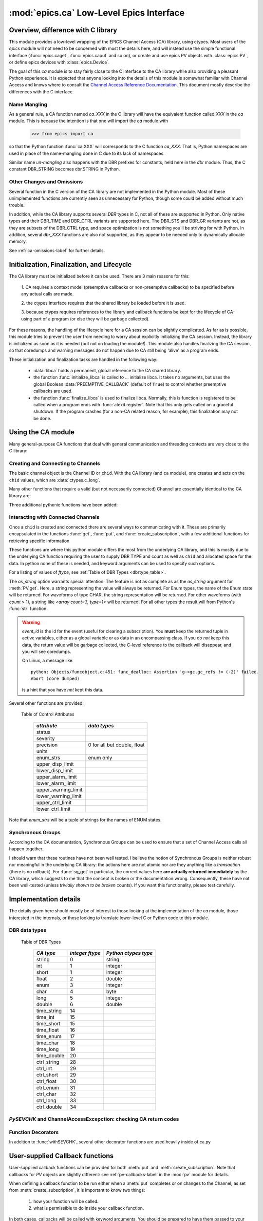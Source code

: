 =========================================
:mod:`epics.ca` Low-Level Epics Interface
=========================================

Overview, difference with C library
===================================

This module provides a low-level wrapping of the EPICS Channel Access (CA)
library, using ctypes.  Most users of the `epics` module will not need to
be concerned with most the details here, and will instead use the simple
functional interface (:func:`epics.caget`, :func:`epics.caput` and so on),
or create and use epics PV objects with :class:`epics.PV`, or define epics
devices with :class:`epics.Device`. 

The goal of this `ca` module is to stay fairly close to the C interface to
the CA library while also providing a pleasant Python experience.  It is
expected that anyone looking into the details of this module is somewhat
familiar with Channel Access and knows where to consult the `Channel
Access Reference Documentation <http://www.aps.anl.gov/epics/base/R3-14/11-docs/CAref.html>`_.  This document mostly describe the differences
with the C interface.


Name Mangling
~~~~~~~~~~~~~

As a general rule, a CA function named `ca_XXX` in the C library will have the
equivalent function called `XXX` in the `ca` module.  This is because the
intention is that one will import the `ca` module with

    >>> from epics import ca

so that the Python function :func:`ca.XXX` will corresponds to the C
function `ca_XXX`.  That is, Python namespaces are used in place of the
name-mangling done in C due to its lack of namespaces.

Similar name *un-mangling* also happens with the DBR prefixes for
constants, held here in the `dbr` module.  Thus, the C constant DBR_STRING
becomes dbr.STRING in Python.


Other Changes and Omissions
~~~~~~~~~~~~~~~~~~~~~~~~~~~~

Several function in the C version of the CA library are not implemented in
the Python module.  Most of these unimplemented functions are currently
seen as unnecessary for Python, though some could be added without much
trouble.

In addition, while the CA library supports several `DBR` types in C, not
all of these are supported in Python. Only native types and their DBR_TIME
and DBR_CTRL variants are supported here.  The DBR_STS and DBR_GR variants
are not, as they are subsets of the DBR_CTRL type, and space optimization
is not something you'll be striving for with Python.  In addition, several
`dbr_XXX` functions are also not supported, as they appear to be needed
only to dynamically allocate memory.

See :ref:`ca-omissions-label` for further details.


..  _ca-init-label:

Initialization, Finalization, and Lifecycle
===========================================

.. module:: ca
   :synopsis: low-level Channel Access  module.

The CA library must be initialized before it can be used.  There are 3 main
reasons for this: 

  1. CA requires a context model (preemptive callbacks or  non-preemptive
  callbacks) to be specified before any actual calls are  made. 

  2. the ctypes interface requires that the shared library be loaded
  before it is used.

  3. because ctypes requires references to the library and callback
  functions be kept for the lifecycle of CA-using part of a program (or
  else they will be garbage collected). 

For these reasons, the handling of the lifecycle here for a CA session can
be slightly complicated.  As far as is possible, this module tries to
prevent the user from needing to worry about explicitly initializing the CA
session.  Instead, the library is initialized as soon as it is needed (but
not on loading the module!).  This module also handles finalizing the CA
session, so that coredumps and warning messages do not happen due to CA
still being 'alive' as a program ends.

These initialization and finalization tasks are handled in the following
way:


   * :data:`libca` holds a permanent, global reference to the CA shared
     library.

   * the function :func:`initialize_libca` is called to ... initialize
     libca.  It takes no arguments, but uses the global Boolean
     :data:`PREEMPTIVE_CALLBACK` (default of ``True``) to control whether
     preemptive callbacks are used.

   * the function :func:`finalize_libca` is used to finalize libca.
     Normally, this is function is registered to be called when a program
     ends with :func:`atexit.register`.  Note that this only gets called on
     a graceful shutdown. If the program crashes (for a non-CA related
     reason, for example), this finalization may not be done.
       

.. data:: PREEMPTIVE_CALLBACK 

   sets whether preemptive callbacks will be used.  The default value is
   ``True``.  This **MUST** be set before any other use of the CA library.

   With preemptive callbacks enabled, EPICS communication will
   not require client code to continually poll for changes.  

.. data:: DEFAULT_CONNECTION_TIMEOUT

   sets the default `timeout` value (in seconds) for
   :func:`connect_channel`.  The default value is `5.0`


Using the CA module
====================

Many general-purpose CA functions that deal with general communication and
threading contexts are very close to the C library:

.. function::  context_create(context=None)
   
   here, you can explicitly set context to 1 to enable  preemptive
   callbacks, 0 to disable them, or leave as ``None`` to use the value of
   :data:`PREEMPTIVE_CALLBACK` to set the context.


.. function::  context_destroy()

.. function::  attach_context(context)

.. function::  detach_context()

.. function::  current_context()

.. function::  client_status(context,level)

.. function::  message(status)

.. function::  flush_io()

.. function::  pend_io(t=1.0)

.. function::  pend_event(t=1.e-5)

.. function::  poll(ev=1.e-4,io=1.0)

   a convenience function which is equivalent to::
    
       pend_event(ev) 
       pend_io_(io)


Creating and Connecting to Channels
~~~~~~~~~~~~~~~~~~~~~~~~~~~~~~~~~~~~

The basic channel object is the Channel ID or ``chid``.  With the CA
library (and ``ca`` module), one creates and acts on the ``chid`` values,
which are :data:`ctypes.c_long`.

.. function:: create_channel(pvname,connect=False,userfcn=None)
   
   creates a channel, returning the Channel ID ``chid`` used by other
   functions to identify this channel.

   :param pvname:   the name of the PV to create.
   :param connect:  whether to (try to) connect to PV as soon as possible.
   :type  connect:  ``True``/``False``
   :param userfcn:  user-defined Python function to be called when the connection state changes.
   :type userfcn:  ``None`` or callable.

   The user-defined function should be  prepared to accept keyword arguments of
         * `pvname`  name of PV
         * `chid`    ``chid`` Channel ID
         * `conn`    ``True``/``False``:  whether channel is connected.

   Internally, a connection callback is used so that you should
   not need to explicitly connect to a channel.

.. function:: connect_channel(chid,timeout=None,verbose=False,force=True)

   explicitly connect to a channel (usually not needed as implicit
   connection will be done when needed), waiting up to timeout for a
   channel to connect.  It returns the connection state,
   ``True`` or ``False``.


   :param chid:     ``chid`` Channel ID 
   :param timeout:  maximum time to wait for connection.
   :type  timeout:  ``None`` or double.
   :param verbose:  whether to print out debugging information
   :param force:    whether to (try to) force a connection.

   if *timeout* is ``None``, the value of  :data:`DEFAULT_CONNECTION_TIMEOUT`
   is used (usually 5.0 seconds).
   
   Normally, channels will connect very fast, and the connection callback
   will succeed the first time.

   For un-connected Channels (that are nevertheless queried), the 'ts'
   (timestamp of last connection attempt) and 'failures' (number of failed
   connection attempts) from the :data:`_cache` will be used to prevent
   spending too much time waiting for a connection that may never happen.

Many other functions that require a valid (but not necessarily connected)
Channel are essentially identical to the CA library are:

.. function::   name(chid)

   return PV name for Channel.

.. function::   host_name(chid)

   return host name and port serving Channel.

.. function::   element_count(chid)

   return number of elements in Channel's data.

.. function::   read_access(chid)

   return *read access* for a Channel: 1 for ``True``, 0 for ``False``.

.. function::   write_access(chid)

   return *write access* for a channel: 1 for ``True``, 0 for ``False``.

.. function::   field_type(chid)

   return the integer DBR field type. See the *ftype* column from
   :ref:`Table of DBR Types <dbrtype_table>`.

.. function::   clear_channel(chid)

   clear the channel.

.. function::   state(chid)

   return the state of the channel.

Three additional pythonic functions have been added:

.. function::     isConnected(chid)

   returns `dbr.CS_CONN==state(chid)` ie ``True`` for a connected channel
   or ``False`` for an unconnected channel.

.. function:: access(chid)

   returns a string describing read/write access: one of 
   `no access`, `read-only`, `write-only`, or `read/write`

.. function::    promote_type(chid,use_time=False,use_ctrl=False)

  promotes the native field type of a ``chid`` to its TIME or CTRL
  variant. See :ref:`Table of DBR Types <dbrtype_table>`.  Returns the
  integer corresponding to the promoted field value.

..  data::  _cache

    The ca module keeps a global cache of Channels that holds connection
    status and a bit of internal information for all known PVs.  This cache
    is not intended for general use.

.. function:: show_cache(print_out=True)

   this function will print out a listing of PVs in the current session to
   standard output.  Use the *print_out=False* option to be returned the
   listing instead of having it printed. 

Interacting with Connected Channels
~~~~~~~~~~~~~~~~~~~~~~~~~~~~~~~~~~~~

Once a ``chid`` is created and connected there are several ways to
communicating with it.  These are primarily encapsulated in the functions
:func:`get`, :func:`put`, and :func:`create_subscription`, with a few
additional functions for retrieving specific information.

These functions are where this python module differs the most from the
underlying CA library, and this is mostly due to the underlying CA function
requiring the user to supply DBR TYPE and count as well as ``chid`` and
allocated space for the data.  In python none of these is needed, and
keyword arguments can be used to specify such options.

.. method:: get(chid[, ftype=None[, as_string=False[, as_numpy=False]]])


   return the current value for a Channel. Note that there is not a separate form for array data.

   :param chid:  ``chid`` Channel ID
   :type  chid:  ctypes.c_long
   :param ftype:  field type to use (native type is default)
   :type ftype:  integer
   :param as_string:  whether to return the string representation of the value.  See notes below. 
   :type as_string:  ``True``/``False``
   :param as_numpy:  whether to return the Numerical Python representation for array / waveform data.  This is only applied if numpy can be imported.  
   :type as_numpy:  ``True``/``False``


For a listing of values of *ftype*, see :ref:`Table of DBR Types <dbrtype_table>`.

The *as_string* option warrants special attention: The feature is not as
complete as as the *as_string* argument for :meth:`PV.get`.  Here, a string
representing the value will always be returned. For Enum types, the name of
the Enum state will be returned.  For waveforms of type CHAR, the string
representation will be returned.  For other waveforms (with *count* > 1), a
string like `<array count=3, type=1>` will be returned.  For all other
types the result will from Python's :func:`str` function.

.. function::  put(chid, value, wait=False, timeout=20, callback=None,callback_data=None) 

   sets the Channel to a value, with options to either wait (block) for the
   process to complete, or to execute a supplied callback function when the
   process has completed.  The chid and value are required.

   :param chid:  ``chid`` Channel ID
   :type  chid:  ctypes.c_long
   :param wait:  whether to wait for processing to complete (or time-out) before returning.
   :type  wait:  ``True``/``False``
   :param timeout:  maximum time to wait for processing to complete before returning anyway.
   :type  timeout:  double
   :param callback: user-supplied function to run when processing has completed.
   :type callback: ``None`` or callable
   :param callback_data: extra data to pass on to a user-supplied callback function.

   :meth:`put` returns 1 on success and -1 on timed-out

   Specifying a callback will override setting *wait=True*.  This
   callback function will be called with keyword arguments 

       pvname=pvname, data=callback_data

   For more on this *put callback*, see :ref:`ca-callbacks-label` below.

.. function::   create_subscription(chid, use_time=False,use_ctrl=False,  mask=7, userfcn=None)

   create a *changed subscription*, so that the user-supplied callback
   function is called on changes to the PV.

   :param use_time: whether to use the TIME variant for the PV type
   :type use_time:  ``True``/``False``
   :param use_ctrl: whether to use the CTRL variant for the PV type
   :type use_ctrl:  ``True``/``False``
   :param  mask:    integer bitmask to control which changes result in a     callback   
   :type mask:      integer
   :param userfcn:  user-supplied callback function
   :type userfcn:   ``None`` or callable 
      
   :rtype: tuple containing *(callback_ref, user_arg_ref, event_id)*
   
   The returned tuple contains *callback_ref* an *user_arg_ref* which are
   references that should be kept for as long as the subscription lives
   (otherwise they may be garbage collected, causing no end of trouble).
   *event_id* is the id for the event (useful for clearing a subscription).

   For more on writing the user-supplied callback, see :ref:`ca-callbacks-label` below.  

.. warning:: 
  
   *event_id* is the id for the event (useful for clearing a subscription).
   You **must** keep the returned tuple in active variables, either as a
   global variable or as data in an encompassing class.   
   If you do *not* keep this data, the return value will be garbage
   collected, the C-level reference to the callback will disappear, and you
   will see coredumps.  

   On Linux, a message like::
   
       python: Objects/funcobject.c:451: func_dealloc: Assertion 'g->gc.gc_refs != (-2)' failed.
       Abort (core dumped)
  
   is a hint that you have *not* kept this data.


.. function:: clear_subscription(event_id)
   
   clears a subscription given its *event_id*.

Several other functions are provided:

.. function::  get_timestamp(chid)

   return the timestamp of a channel -- the time of last update.

.. function::  get_severity(chid)

   return the severity of a channel.

.. function::  get_precision(chid)

   return the precision of a channel.  For channels with native type other
   than FLOAT or DOUBLE, this will be 0.

.. function:: get_enum_strings(chid)

    return the list of names for ENUM states of a Channel.  Returns  ``None``
    for non-ENUM Channels.

.. function:: get_ctrlvars(chid) 

    returns a dictionary of CTRL fields for a Channel.  Depending on the
    native data type, the keys in this dictionary may include 
    :ref:`Table of Control Attributes <ctrlvars_table>` 

.. _ctrlvars_table: 

   Table of Control Attributes

    ==================== ==============================
     *attribute*             *data types*
    ==================== ==============================
     status                 
     severity               
     precision             0 for all but double, float
     units                  
     enum_strs             enum only
     upper_disp_limit
     lower_disp_limit 
     upper_alarm_limit 
     lower_alarm_limit
     upper_warning_limit 
     lower_warning_limit 
     upper_ctrl_limit
     lower_ctrl_limit
    ==================== ==============================

Note that *enum_strs* will be a tuple of strings for the names of ENUM
states.

.. function:: get_timevars(chid) 

    returns a dictionary of TIME fields for a Channel.  This will contain a
    *status*, *severity*, and *timestamp* key.

..  _ca-sg-label:

Synchronous Groups
~~~~~~~~~~~~~~~~~~~~~~~

According to the CA documentation, Synchronous Groups can be used to ensure
that a set of Channel Access calls all happen together.

I should warn that these routines have not been well tested.  I believe the
notion of Synchronous Groups is neither robust nor meaningful in the
underlying CA library: the actions here are not atomic nor are they
anything like a *transaction* (there is no rollback). For :func:`sg_get` in
particular, the correct values here **are actually returned immediately**
by the CA library, which suggests to me that the concept is broken or the
documentation wrong.  Consequently, these have not been well-tested (unless
*trivially shown to be broken* counts).  If you want this functionality,
please test carefully.

.. function::  sg_create()

   create synchronous group.  Returns a *group id*, `gid`, which is used to
   identify this group and is passed to all other synchronous group commands.

.. function::  sg_delete(gid)

   delete a synchronous group

.. function::  sg_block(gid, t=10.0)

   block for a synchronous group to complete processing

.. function::  sg_get(gid,chid[, fype=None[, as_string=False[, as_numpy=True]]])

   perform a `get` within a synchronous group.

.. function::  sg_put(gid,chid, value)

   perform a `put` within a synchronous group.

.. function::  sg_test(gid)
  
  test whether a synchronous group has completed.
 
.. function::  sg_reset(gid)

   resets a synchronous group

..  _ca-implementation-label:

Implementation details
================================

The details given here should mostly be of interest to those looking at the
implementation of the `ca` module, those interested in the internals, or
those looking to translate lower-level C or Python code to this module.

DBR data types
~~~~~~~~~~~~~~~~~

.. _dbrtype_table: 

   Table of DBR Types

    ============== =================== ========================
     *CA type*       *integer ftype*     *Python ctypes type*
    ============== =================== ========================
     string              0                 string
     int                 1                 integer 
     short               1                 integer
     float               2                 double 
     enum                3                 integer
     char                4                 byte
     long                5                 integer
     double              6                 double
                              
     time_string        14    
     time_int           15    
     time_short         15    
     time_float         16    
     time_enum          17    
     time_char          18    
     time_long          19    
     time_double        20    
     ctrl_string        28    
     ctrl_int           29    
     ctrl_short         29    
     ctrl_float         30    
     ctrl_enum          31    
     ctrl_char          32    
     ctrl_long          33    
     ctrl_double        34    
    ============== =================== ========================

`PySEVCHK` and ChannelAccessExcepction: checking CA return codes
~~~~~~~~~~~~~~~~~~~~~~~~~~~~~~~~~~~~~~~~~~~~~~~~~~~~~~~~~~~~~~~~~~~~~~~~~~~~~~~~~~~~~~~~

.. exception:: ChannelAccessException

   This exception is raised when the :mod:`ca` module experiences
   unexpected behavior and must raise an exception

..  function:: PySEVCHK(func_name, status[, expected=dbr.ECA_NORMAL])

    This checks the return *status* returned from a `libca.ca_***` and
    raises a :exc:`ChannelAccessException` if the value does not match the
    *expected* value.  

    The message from the exception will include the *func_name* (name of
    the Python function) and the CA message from :mod:`message`.

..  function:: withSEVCHK

    this decorator handles the common case of running :func:`PySEVCHK` for
    a function whose return value is from a `libca.ca_***` function and
    whose return value should be ``dbr.ECA_NORMAL``.

Function Decorators 
~~~~~~~~~~~~~~~~~~~~~~~~~~~~~~~

In addition to :func:`withSEVCHK`, several other decorator functions are
used heavily inside of ca.py

.. function:: withCA

   ensures that the CA library is initialized before many CA functions are
   called.  This prevents, for example, one creating a channel ID before CA
   has been initialized. 
   
.. function:: withCHID

   ensures that CA functions which require a ``chid`` as the first argument
   actually have a  ``chid`` as the first argument.  This is not a highly
   robust test (it actually checks for a ctypes.c_long or int) but is
   useful enough to catch most errors before they would cause a crash of
   the CA library. 

..  function:: withConnectedCHID 

    ensures that the first argument of a function is a connected ``chid``.
    This test is (intended to be) robust, and will (try to) make sure a
    ``chid`` is actually connected before calling the decorated function.

..  _ca-callbacks-label:
       
User-supplied Callback functions
================================

User-supplied callback functions can be provided for both :meth:`put` and
:meth:`create_subscription`.  Note that callbacks for `PV` objects are
slightly different: see :ref:`pv-callbacks-label` in the :mod:`pv` module
for details.

When defining a callback function to be run either when a :meth:`put`
completes or on changes to the Channel, as set from
:meth:`create_subscription`, it is important to know two things:

    1)  how your function will be called.
    2)  what is permissible to do inside your callback function.

In both cases, callbacks will be called with keyword arguments.  You should be
prepared to have them passed to your function.  Use `**kw` unless you are very
sure of what will be sent.

For callbacks sent when a :meth:`put` completes, your function will be passed these:

    * `pvname` : the name of the pv 
    * `data`:  the user-supplied callback_data (defaulting to ``None``). 

For subscription callbacks, your function will be called with keyword/value
pairs that will include:

    * `pvname`: the name of the pv 
    * `value`: the latest value
    * `count`: the number of data elements
    * `ftype`: the numerical CA type indicating the data type
    * `status`: the status of the PV (1 for OK)
    * `chid`:   the integer address for the channel ID.

Depending on the data type, and whether the CTRL or TIME variant was used,
the callback function may also include some of these as keyword arguments:

    * `enum_strs`: the list of enumeration strings
    * `precision`: number of decimal places of precision.
    * `units`:  string for PV units
    * `severity`: PV severity
    * `timestamp`: timestamp from CA server.

Note that a the user-supplied callback will be run *inside* a CA function,
and cannot reliably make any other CA calls.  It is helpful to think "this
all happens inside of a :func:`pend_event` call", and in an epics thread
that may or may not be the main thread of your program.  It is advisable to
keep the callback functions short and not resource-intensive.  Consider
strategies which use the callback only to record that a change has occurred
and then act on that change later -- perhaps in a separate thread, perhaps
after :func:`pend_event` has completed.
    
..  _ca-omissions-label:

Omissions
=========

Several parts of the CA library are not implemented in the Python module.
These are currently seen as unneeded (with notes where appropriate for
alternatives), though they could be added on request.  

.. function::  ca_add_exception_event
   
   *Not implemented*: Python exceptions are raised where appropriate and
   can be used in user code. 

.. function:: ca_add_fd_registration

   *Not implemented* 
   
.. function:: ca_replace_access_rights_event

   *Not implemented* 

.. function:: ca_replace_printf_handler

   *Not implemented* 

.. function:: ca_client_status

   *Not implemented* 

.. function:: ca_set_puser

   *Not implemented* : it is easy to pass user-defined data to callbacks as needed.

.. function:: ca_puser

   *Not implemented*: it is easy to pass user-defined data to callbacks as needed.

.. function::  ca_SEVCHK

   *Not implemented*: the Python function :func:`PySEVCHK` is
   approximately the same.
.. function::  ca_signal

   *Not implemented*: the Python function :func:`PySEVCHK` is
   approximately the same. 

.. function:: ca_test_event

   *Not implemented*:  this appears to be a function for debugging events.
   These are easy enough to simulate by directly calling Python callback
   functions. 

.. function:: ca_dump_dbr

   *Not implemented*

In addition, not all `DBR` types in the CA C library are supported.   

Only native types and their DBR_TIME and DBR_CTRL variants are supported:
DBR_STS and DBR_GR variants are not. Several `dbr_XXX` functions are also
not supported, as they are needed only to dynamically allocate memory.


Examples
=========

Here are some example sessions using the :mod:`ca` module.

Create, Connect, Get Value of Channel
~~~~~~~~~~~~~~~~~~~~~~~~~~~~~~~~~~~~~~~

Note here that several things have been simplified compare to using CA in C:
initialization and creating a main-thread context are handled, and connection
of channels is handled in the background::

    from epics import ca
    chid  = ca.create_channel('XXX:m1.VAL')
    count = ca.element_count(chid)
    ftype = ca.field_type(chid)
    print "Channel ", chid, count, ftype
    value = ca.get()
    print val

Put, waiting for completion
~~~~~~~~~~~~~~~~~~~~~~~~~~~~~~~~

Define callback
~~~~~~~~~~~~~~~~~~~~~~~~~~~~~~~~

